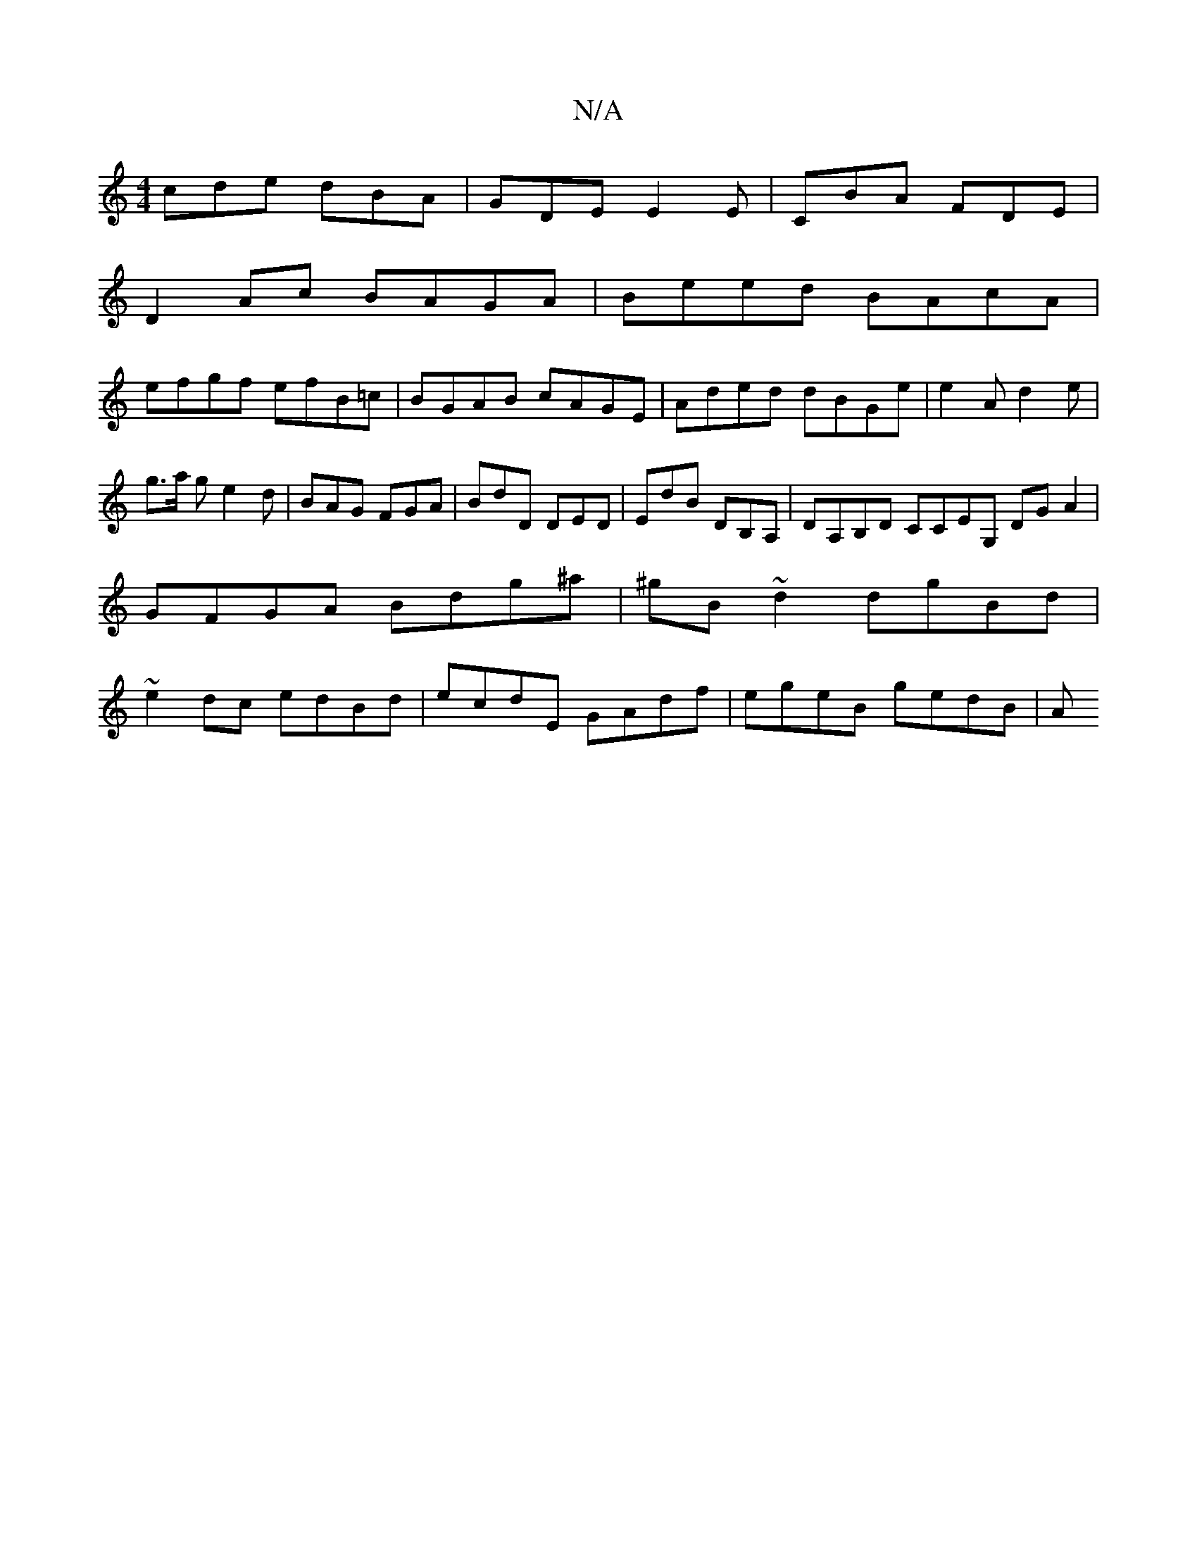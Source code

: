 X:1
T:N/A
M:4/4
R:N/A
K:Cmajor
cde dBA|GDE E2E|CBA FDE|
D2Ac BAGA|Beed BAcA|
efgf efB=c|BGAB cAGE|Aded dBGe|e2Ad2e|g3/2a/2 g e2d|BAG FGA|BdD DED|EdB DB,A,|DA,B,D CCEG, DGA2 | GFGA Bdg^a|^gB~d2 dgBd| ~e2dc edBd|ecdE GAdf|egeB gedB|A